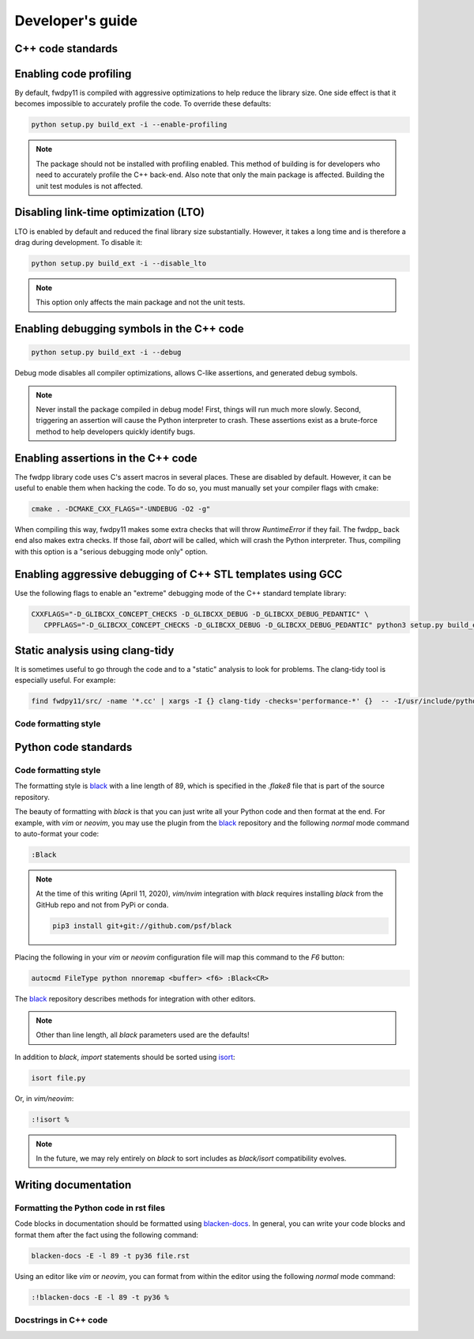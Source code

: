 .. _developersguide:

Developer's guide
====================================================================================

C++ code standards
--------------------------------------------

Enabling code profiling
-------------------------------------------------------------------

By default, fwdpy11 is compiled with aggressive optimizations to help reduce the library size. One side effect
is that it becomes impossible to accurately profile the code.  To override these defaults:

.. code-block:: bash

   python setup.py build_ext -i --enable-profiling

.. note::

   The package should not be installed with profiling enabled. This method of building
   is for developers who need to accurately profile the C++ back-end.  Also note that
   only the main package is affected.  Building the unit test modules is not affected.

Disabling link-time optimization (LTO)
------------------------------------------------------------------

LTO is enabled by default and reduced the final library size substantially. However, it takes a
long time and is therefore a drag during development.  To disable it:

.. code-block:: bash

   python setup.py build_ext -i --disable_lto

.. note::

   This option only affects the main package and not the unit tests.


Enabling debugging symbols in the C++ code
------------------------------------------------------------------

.. code-block:: bash

    python setup.py build_ext -i --debug

Debug mode disables all compiler optimizations, allows C-like assertions, and generated debug symbols.

.. note::
    Never install the package compiled in debug mode!  First, things will run much more slowly.  
    Second, triggering an assertion will cause the Python interpreter to crash.  These assertions
    exist as a brute-force method to help developers quickly identify bugs.

Enabling assertions in the C++ code
------------------------------------------------------------------

The fwdpp library code uses C's assert macros in several places.  These are disabled by default.  However, it can be useful to
enable them when hacking the code.  To do so, you must manually set your compiler flags with cmake:

.. code-block:: bash
    
    cmake . -DCMAKE_CXX_FLAGS="-UNDEBUG -O2 -g"

When compiling this way, fwdpy11 makes some extra checks that will throw `RuntimeError` if they fail.  The fwdpp_ back
end also makes extra checks.  If those fail, `abort` will be called, which will crash the Python interpreter.  Thus,
compiling with this option is a "serious debugging mode only" option.

Enabling aggressive debugging of C++ STL templates using GCC
------------------------------------------------------------------------------------------------------------------------------------

Use the following flags to enable an "extreme" debugging mode of the C++ standard template library:

.. code-block:: bash

   CXXFLAGS="-D_GLIBCXX_CONCEPT_CHECKS -D_GLIBCXX_DEBUG -D_GLIBCXX_DEBUG_PEDANTIC" \
      CPPFLAGS="-D_GLIBCXX_CONCEPT_CHECKS -D_GLIBCXX_DEBUG -D_GLIBCXX_DEBUG_PEDANTIC" python3 setup.py build_ext -i

Static analysis using clang-tidy
-----------------------------------------------------------------------

It is sometimes useful to go through the code and to a "static" analysis to look for problems. The clang-tidy
tool is especially useful.  For example:

.. code-block:: bash

   find fwdpy11/src/ -name '*.cc' | xargs -I {} clang-tidy -checks='performance-*' {}  -- -I/usr/include/python3.7m -I./fwdpy11/headers/fwdpp -I./fwdpy11/headers


Code formatting style
+++++++++++++++++++++++++++++++++++++++++

Python code standards
--------------------------------------------

Code formatting style
+++++++++++++++++++++++++++++++++++++++++

The formatting style is black_ with a line length of 89, which is specified
in the `.flake8` file that is part of the source repository.

The beauty of formatting with `black` is that you can just write all your Python
code and then format at the end. For example, with `vim` or `neovim`, you may use the
plugin from the black_ repository and the following `normal` mode command to
auto-format your code:

.. code-block:: vim

    :Black

.. note::

    At the time of this writing (April 11, 2020), `vim/nvim` integration
    with `black` requires installing `black` from the GitHub repo
    and not from PyPi or conda.

    .. code-block:: bash

       pip3 install git+git://github.com/psf/black

Placing the following in your `vim` or `neovim` configuration file will
map this command to the `F6` button:

.. code-block:: vim

    autocmd FileType python nnoremap <buffer> <f6> :Black<CR>

The black_ repository describes methods for integration with other editors.

.. note::

   Other than line length, all `black` parameters used are the defaults!

In addition to `black`, `import` statements should be sorted using isort_:

.. code-block:: bash

    isort file.py

Or, in `vim/neovim`:

.. code-block:: vim

    :!isort %

.. note::

    In the future, we may rely entirely on `black` to sort includes as
    `black/isort` compatibility evolves.


Writing documentation
--------------------------------------------

Formatting the Python code in rst files
++++++++++++++++++++++++++++++++++++++++++++++++++++++++++++

Code blocks in documentation should be formatted using blacken-docs_.  In general,
you can write your code blocks and format them after the fact using the following
command:

.. code-block:: bash

    blacken-docs -E -l 89 -t py36 file.rst

Using an editor like `vim` or `neovim`, you can format from within the editor using
the following `normal` mode command:

.. code-block:: vim

    :!blacken-docs -E -l 89 -t py36 %

Docstrings in C++ code
++++++++++++++++++++++++++++++++++++++++++++

.. _blacken-docs: https://github.com/asottile/blacken-docs
.. _black: https://black.readthedocs.io/en/stable/
.. _isort: https://github.com/timothycrosley/isort
